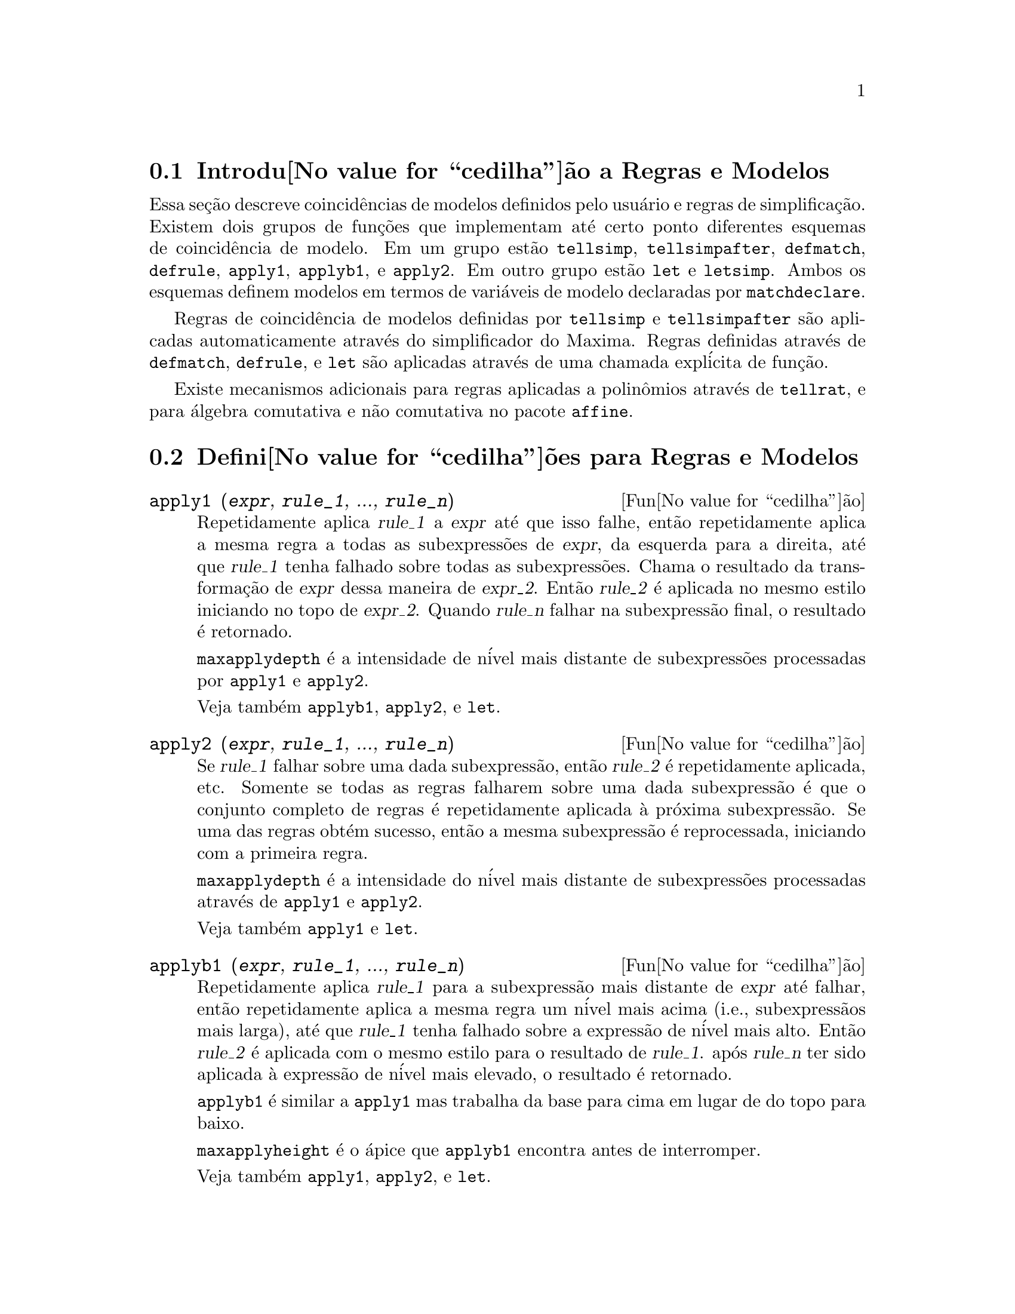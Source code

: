 @c Language: Portuguese, Encoding: iso-8859-1
@c /Rules.texi/1.22/Sat Feb 11 05:24:55 2006/-ko/

@menu
* Introdu@value{cedilha}@~ao a Regras e Modelos::  
* Defini@value{cedilha}@~oes para Regras e Modelos::  
@end menu

@node Introdu@value{cedilha}@~ao a Regras e Modelos, Defini@value{cedilha}@~oes para Regras e Modelos, Regras e Modelos, Regras e Modelos
@section Introdu@value{cedilha}@~ao a Regras e Modelos

Essa se@,{c}@~ao descreve coincid@^encias de modelos definidos pelo usu@'ario e
regras de simplifica@,{c}@~ao.
Existem dois grupos de fun@,{c}@~oes que implementam at@'e certo ponto diferentes esquemas de coincid@^encia de modelo.
Em um grupo est@~ao @code{tellsimp}, @code{tellsimpafter}, @code{defmatch}, @code{defrule},
@code{apply1}, @code{applyb1}, e @code{apply2}.
Em outro grupo est@~ao @code{let} e @code{letsimp}.
Ambos os esquemas definem modelos em termos de vari@'aveis de modelo declaradas por @code{matchdeclare}.

Regras de coincid@^encia de modelos definidas por @code{tellsimp} e @code{tellsimpafter} s@~ao aplicadas automaticamente
atrav@'es do simplificador do Maxima.
Regras definidas atrav@'es de @code{defmatch}, @code{defrule}, e @code{let} s@~ao aplicadas
atrav@'es de uma chamada expl@'icita de fun@,{c}@~ao.

Existe mecanismos adicionais para regras aplicadas a polin@^omios atrav@'es de @code{tellrat},
e para @'algebra comutativa e n@~ao comutativa no pacote @code{affine}. 

@c end concepts Rules and Patterns
@node Defini@value{cedilha}@~oes para Regras e Modelos,  , Introdu@value{cedilha}@~ao a Regras e Modelos, Regras e Modelos
@section Defini@value{cedilha}@~oes para Regras e Modelos

@c NEEDS CLARIFICATION AND EXAMPLES
@deffn {Fun@value{cedilha}@~ao} apply1 (@var{expr}, @var{rule_1}, ..., @var{rule_n})
Repetidamente aplica @var{rule_1} a
@var{expr} at@'e que isso falhe, ent@~ao repetidamente aplica a mesma regra a todas
as subexpress@~oes de @var{expr}, da esquerda para a direita, at@'e que @var{rule_1} tenha falhado
sobre todas as subexpress@~oes.  Chama o resultado da transforma@,{c}@~ao de @var{expr} dessa
maneira de @var{expr_2}.  Ent@~ao @var{rule_2} @'e aplicada no mesmo estilo
iniciando no topo de @var{expr_2}.  Quando @var{rule_n} falhar na subexpress@~ao
final, o resultado @'e retornado.

@code{maxapplydepth} @'e a intensidade de n@'ivel mais distante de subexpress@~oes processadas por
@code{apply1} e @code{apply2}.

Veja tamb@'em @code{applyb1}, @code{apply2}, e @code{let}.

@end deffn

@c NEEDS CLARIFICATION AND EXAMPLES
@deffn {Fun@value{cedilha}@~ao} apply2 (@var{expr}, @var{rule_1}, ..., @var{rule_n})
Se @var{rule_1} falhar sobre uma dada subexpress@~ao, ent@~ao @var{rule_2} @'e
repetidamente aplicada, etc.  Somente se todas as regras falharem sobre uma dada
subexpress@~ao @'e que o conjunto completo de regras @'e repetidamente aplicada @`a pr@'oxima
subexpress@~ao.  Se uma das regras obt@'em sucesso, ent@~ao a mesma
subexpress@~ao @'e reprocessada, iniciando com a primeira regra.

@code{maxapplydepth} @'e a intensidade do n@'ivel mais distante de subexpress@~oes processadas atrav@'es de
@code{apply1} e @code{apply2}.

Veja tamb@'em @code{apply1} e @code{let}.

@end deffn

@c NEEDS CLARIFICATION AND EXAMPLES
@deffn {Fun@value{cedilha}@~ao} applyb1 (@var{expr}, @var{rule_1}, ..., @var{rule_n})
Repetidamente aplica @var{rule_1} para a subexpress@~ao mais distante de @var{expr} at@'e falhar,
ent@~ao repetidamente aplica a mesma regra um n@'ivel mais acima (i.e., subexpress@~aos mais larga),
at@'e que @var{rule_1} tenha falhado sobre a express@~ao de n@'ivel mais alto.
Ent@~ao @var{rule_2} @'e aplicada com o mesmo estilo para o resultado de @var{rule_1}.
ap@'os @var{rule_n} ter sido aplicada @`a express@~ao de n@'ivel mais elevado,
o resultado @'e retornado.

@code{applyb1} @'e similar a @code{apply1} mas trabalha da
base para cima em lugar de do topo para baixo.

@code{maxapplyheight} @'e o @'apice que @code{applyb1} encontra
antes de interromper.

Veja tamb@'em @code{apply1}, @code{apply2}, e @code{let}.

@end deffn

@defvr {Vari@'avel de op@value{cedilha}@~ao} current_let_rule_package
Valor padr@~ao: @code{default_let_rule_package}

@code{current_let_rule_package} @'e o nome do pacote de regras que est@'a sendo usado por
fun@,{c}@~oes no pacote @code{let} (@code{letsimp}, etc.) @c NEED TO GIVE AN EXPLICIT LIST HERE (NOT "ETC")
se nenhum outro pacote de regras for especificado.
A essa vari@'avel pode ser atribu@'ido o nome de qualquer pacote de regras definido
via comando @code{let}.

Se uma chamada tal como @code{letsimp (expr, nome_pct_regras)} for feita,
o pacote de regras @code{nome_pct_regras} @'e usado para aquela chamada de fun@,{c}@~ao somente,
e o valor de @code{current_let_rule_package} n@~ao @'e alterado.

@end defvr

@defvr {Vari@'avel de op@value{cedilha}@~ao} default_let_rule_package
@c DEFAULT BINDING OF default_let_rule_package IS default_let_rule_package (BOUND TO ITSELF)
Valor padr@~ao: @code{default_let_rule_package}

@c THIS IS SORT OF CONFUSING. PROBABLY NEED TO GIVE MORE DETAIL HERE
@code{default_let_rule_package} @'e o nome do pacote de regras usado quando um
n@~ao for explicitamente escolhido pelo usu@'ario com @code{let} ou atrav@'es de altera@,{c}@~ao do valor de
@code{current_let_rule_package}.

@end defvr

@deffn {Fun@value{cedilha}@~ao} defmatch (@var{prognome}, @var{modelo}, @var{x_1}, ..., @var{x_n})
Cria uma fun@,{c}@~ao @code{@var{prognome} (@var{expr}, @var{y_1}, ..., @var{y_n})}
que testa @var{expr} para ver se essa express@~ao coincide com @var{modelo}.

@var{modelo} @'e uma expres@~ao
contendo as vari@'aveis de modelo @var{x_1}, ..., @var{x_n}
e par@^ametros de modelo, se quaisquer.
As vari@'aveis de modelo s@~ao dadas
explicitamente como argumentos para @code{defmatch} enquanto os par@^ametros de modelo
s@~ao declarados atrav@'es da fun@,{c}@~ao @code{matchdeclare}.
@c DOES matchdeclare HAVE TO GO BEFORE defmatch ?? OR CAN IT GO AFTER ??

O primeiro argumento para a fun@,{c}@~ao criada @var{prognome} @'e uma express@~ao
a ser comparada contra o modelo e os outros argumentos s@~ao as
vari@'aveis atuais @var{y_1}, ..., @var{y_n}
ne express@~ao que corresponde @`as
vari@'aveis correspondentes @var{x_1}, ..., @var{x_n}
no modelo.

Se a tentativa de coincid@^encia obtiver sucesso, @var{progname} retorna
uma lista de equa@,{c}@~oes cujos lados esquerdos s@~ao as
vari@'aveis de modelo e os par@^ametros de modelo, e cujos lados direitos s@~ao express@~oes
cujas vari@'aveis de modelo e modelos coincidir@~ao.
Os par@^ametros de modelo, mas n@~ao as vari@'aveis de modelo, s@~ao atribu@'idos @`as subexpress@~oes que elas coincidem.
Se a coincid@^encia falhar, @var{prognome} retorna @code{false}.  

Quaisquer vari@'aveis n@~ao declaradas como par@^ametros de modelo em @code{matchdeclare} ou como
vari@'aveis em @code{defmatch} coincidem somente consigo mesmas.

Um modelo que n@~ao contiver nenhuma vari@'avel de modelo ou par@^ametros
retorna @code{true} se a coincid@^encia ocorre.

Veja tamb@'em @code{matchdeclare}, @code{defrule}, @code{tellsimp}, e @code{tellsimpafter}.

Exemplos:

Esse @code{defmatch} define a fun@,{c}@~ao @code{linearp (expr, y)}, que
testa @code{expr} para ver se essa express@~ao @'e da forma @code{a*y + b}
tal que @code{a} e @code{b} n@~ao contenham @code{y}.
@c HOW HARD WILL MAXIMA TRY TO COLLECT TERMS AND DO OTHER MUNGEING TO FIT THE PATTERN ??

@example
(%i1) matchdeclare (a, freeof(x), b, freeof(x))$
(%i2) defmatch (linearp, a*x + b, x)$
(%i3) linearp (3*z + (y+1)*z + y^2, z);
                         2
(%o3)              [b = y , a = y + 4, x = z]
(%i4) a;
(%o4)                         y + 4
(%i5) b;
                                2
(%o5)                          y
@end example

Se o terceiro argumento para @code{defmatch} na linha (%i2) tiver
sido omitido, ent@~ao @code{linear} pode somente coincidir com express@~oes lineares em @var{x},
n@~ao em qualquer outra vari@'avel.
@c SHOW THAT IN AN EXAMPLE

@example
(%i1) matchdeclare ([a, f], true)$
(%i2) constinterval (l, h) := constantp (h - l)$
(%i3) matchdeclare (b, constinterval (a))$
(%i4) matchdeclare (x, atom)$
(%i5) (remove (integrate, outative),
          defmatch (checklimits, 'integrate (f, x, a, b)),
          declare (integrate, outative))$
(%i6) 'integrate (sin(t), t, %pi + x, 2*%pi + x);
                       x + 2 %pi
                      /
                      [
(%o6)                 I          sin(t) dt
                      ]
                      /
                       x + %pi
(%i7) checklimits (%);
(%o7)    [b = x + 2 %pi, a = x + %pi, x = t, f = sin(t)]
(%i8) a;
(%o8)                        x + %pi
(%i9) b;
(%o9)                       x + 2 %pi
(%i10) f;
(%o10)                       sin(t)
(%i11) x;
(%o11)                          t
@end example

@end deffn

@c NEEDS CLARIFICATION AND EXAMPLES
@deffn {Fun@value{cedilha}@~ao} defrule (@var{nomeregra}, @var{modelo}, @var{substitui@,{c}@~ao})
Define e nomeia uma
regra de substitui@,{c}@~ao para o modelo dado.  Se a regra nomeada @var{nomeregra} for
aplicada a uma express@~ao (atrav@'es de @code{apply1}, @code{applyb1}, ou @code{apply2}), toda
subexpress@~ao coincidindo com o modelo ir@'a ser substitu@'ida por
@code{substitui@,{c}@~ao}. Todas as vari@'aveis em @code{substitui@,{c}@~ao} que tiverem sido
atribuidos valores pela coincid@^encia com o modelo s@~ao atribuidas esses valores na
@code{substitui@,{c}@~ao} que @'e ent@~ao simplificado.

As regras por si mesmas podem ser
tratadas como fun@,{c}@~oes que transforma uma express@~ao atrav@'es de uma
opera@,{c}@~ao de coincid@^encia de modelo e substitui@,{c}@~ao.
Se a coincid@^encia falhar, a express@~ao original @'e retornada.

@end deffn

@c NEEDS EXAMPLES
@deffn {Fun@value{cedilha}@~ao} disprule (@var{nomeregra_1}, ..., @var{nomeregra_2})
@deffnx {Fun@value{cedilha}@~ao} disprule (all)
Mostra regras com os nomes @var{nomeregra_1}, ..., @var{nomeregra_n},
como retornado por @code{defrule}, @code{tellsimp}, ou @code{tellsimpafter},
ou um modelo definido por meio de @code{defmatch}.

Cada regra @'e mostrada com um r@'otulo de express@~ao intermedi@'aria (@code{%t}).

@code{disprule (all)} mostra todas as regras.

@code{disprule} n@~ao avalia seus argumentos.

@code{disprule} retorna a lista de r@'otulos de express@~oes intermed@'airias correspondendo @`as regras mostradas.

Veja tamb@'em @code{letrules}, que mostra regras definidas atrav@'es de @code{let}.

Examples:

@c ===beg===
@c tellsimpafter (foo (x, y), bar (x) + baz (y));
@c tellsimpafter (x + y, special_add (x, y));
@c defmatch (quux, mumble (x));
@c disprule (foorule1, "+rule1", quux);
@c ''%;
@c ===end===
@example
(%i1) tellsimpafter (foo (x, y), bar (x) + baz (y));
(%o1)                   [foorule1, false]
(%i2) tellsimpafter (x + y, special_add (x, y));
(%o2)                   [+rule1, simplus]
(%i3) defmatch (quux, mumble (x));
(%o3)                         quux
(%i4) disprule (foorule1, "+rule1", quux);
(%t4)        foorule1 : foo(x, y) -> baz(y) + bar(x)

(%t5)          +rule1 : y + x -> special_add(x, y)

(%t6)                quux : mumble(x) -> []

(%o6)                    [%t4, %t5, %t6]
(%i6) ''%;
(%o6) [foorule1 : foo(x, y) -> baz(y) + bar(x),
+rule1 : y + x -> special_add(x, y), quux : mumble(x) -> []]
@end example

@end deffn

@deffn {Fun@value{cedilha}@~ao} let (@var{prod}, @var{repl}, @var{prednome}, @var{arg_1}, ..., @var{arg_n})
@deffnx {Fun@value{cedilha}@~ao} let ([@var{prod}, @var{repl}, @var{prednome}, @var{arg_1}, ..., @var{arg_n}], @var{nome_pacote})
Define uma regra de substitui@,{c}@~ao para @code{letsimp} tal que @var{prod} @'e substitu@'ido por @var{repl}.
@var{prod} @'e um produto de expoentes positivos ou negativos dos seguintes termos:

@itemize @bullet
@item
Atomos que @code{letsimp} ir@'a procurar literalmente a menos que previamente
chamando @code{letsimp} a fun@,{c}@~ao @code{matchdeclare} @'e usada para associar um
predicado com o @'atomo.  Nesse caso @code{letsimp} ir@'a coincidir com o @'atomo para
qualquer termo de um produto satisfazendo o predicado.
@item
N@'ucleos tais como @code{sin(x)}, @code{n!}, @code{f(x,y)}, etc.  Como com @'atomos acima
@code{letsimp} ir@'a olhar um literal coincidente a menos que @code{matchdeclare} seja usada para
associar um predicado com o argumento do n@'ucleo.
@end itemize

Um termo para um expoente positivo ir@'a somente coincidir com um termo tendo ao menos aquele
expoente.  Um termo para um expoente negativo
por outro lado ir@'a somente coincidir com um termo com um expoente ao menos j@'a
negativo.  o caso de expentes negativos em @var{prod} o comutador
@code{letrat} deve ser escolhido para @code{true}.
Veja tamb@'em @code{letrat}.

Se um predicado for inclu@'ido na fun@,{c}@~ao @code{let} seguido por uma lista de
argumentos, uma tentativa de coincid@^encia (i.e. uma que pode ser aceita se o
predicado fosse omitido) @'e aceita somente se
@code{prednome (arg_1', ..., arg_n')} avaliar para @code{true} onde @var{arg_i'} @'e o valor
coincidente com @var{arg_i}.  O @var{arg_i} pode ser o nome de qualquer @'atomo ou o argumento
de qualquer n@'ucleo aparecendo em @var{prod}.
@var{repl} pode ser qualquer express@~ao racional. @c ONLY RATIONAL -- REALLY ??
Se quaisquer dos @'atomos ou argumentos de @var{prod} aparecer em @var{repl} a
substitui@,{c}@~ao @'e feita. @c SPELL OUT "APPROPRIATE" IN THIS CONTEXT

O sinalizador global @code{letrat} controla a simplifica@,{c}@~ao dos quocientes atrav@'es de @code{letsimp}.
Quando @code{letrat} for @code{false},
@code{letsimp} simplifica o numerador e o
denominador de @var{expr} separadamente, e n@~ao simplifica o quociente.
Substitui@,{c}@~oes tais como @code{n!/n} v@~ao para @code{(n-1)!} ent@~ao falham quando @code{letrat} for @code{false}.
Quando @code{letrat} for @code{true}, ent@~ao o numerador,
o denominador, e o quociente s@~ao simplificados nessa ordem.

Essas fun@,{c}@~oes de substitui@,{c}@~ao permitem a voc@^e trabalhar com muitos pacotes de regras.
Cada pacote de regras pode conter qualquer n@'umero de regras
@code{let} e @'e referenciado atrav@'es de um nome definido pelo usu@'ario.
@code{let ([@var{prod}, @var{repl}, @var{prednome}, @var{arg_1}, ..., @var{arg_n}], @var{nome_pacote})}
adiciona a regra @var{prednome} ao pacote de regras @var{nome_pacote}.
@code{letsimp (@var{expr}, @var{nome_pacote})} 
aplica as regras em @var{nome_pacote}.
@code{letsimp (@var{expr}, @var{nome_pacote1}, @var{nome_pacote2}, ...)}
@'e equivalente a @code{letsimp (@var{expr}, @var{nome_pacote1})}
seguido por @code{letsimp (%, @var{nome_pacote2})}, ....

@code{current_let_rule_package} @'e o nome do pacote de regras que est@'a
atualmente sendo usando.
Essa vari@'avel pode receber o nome de
qualquer pacote de regras definidos via o comando @code{let}.
Quando qualquer das fun@,{c}@~oes compreendidas no pacote @code{let} s@~ao chamadas sem o nome do pacote,
o pacote nomeado por @code{current_let_rule_package} @'e usado.
Se uma chamada tal como @code{letsimp (@var{expr}, @var{nome_pct_regras})} @'e feita,
o pacote de regras @var{nome_pct_regras} @'e usado somente para aquele comando @code{letsimp},
e @code{current_let_rule_package} n@~ao @'e alterada.
Se n@~ao especificado de outra forma,
@code{current_let_rule_package} avalia de forma padronizada para @code{default_let_rule_package}.

@example
(%i1) matchdeclare ([a, a1, a2], true)$
(%i2) oneless (x, y) := is (x = y-1)$
(%i3) let (a1*a2!, a1!, oneless, a2, a1);
(%o3)         a1 a2! --> a1! where oneless(a2, a1)
(%i4) letrat: true$
(%i5) let (a1!/a1, (a1-1)!);
                        a1!
(%o5)                   --- --> (a1 - 1)!
                        a1
(%i6) letsimp (n*m!*(n-1)!/m);
(%o6)                      (m - 1)! n!
(%i7) let (sin(a)^2, 1 - cos(a)^2);
                        2               2
(%o7)                sin (a) --> 1 - cos (a)
(%i8) letsimp (sin(x)^4);
                        4           2
(%o8)                cos (x) - 2 cos (x) + 1
@end example

@c NEEDS ADDITIONAL EXAMPLES
@end deffn

@defvr {Vari@'avel de op@value{cedilha}@~ao} letrat
Valor padr@~ao: @code{false}

Quando @code{letrat} for @code{false}, @code{letsimp} simplifica o
numerador e o denominador de uma raz@~ao separadamente,
e n@~ao simplifica o quociente.

Quando @code{letrat} for @code{true},
o numerador, o denominador, e seu quocienten s@~ao simplificados nessa ordem.

@example
(%i1) matchdeclare (n, true)$
(%i2) let (n!/n, (n-1)!);
                         n!
(%o2)                    -- --> (n - 1)!
                         n
(%i3) letrat: false$
(%i4) letsimp (a!/a);
                               a!
(%o4)                          --
                               a
(%i5) letrat: true$
(%i6) letsimp (a!/a);
(%o6)                       (a - 1)!
@end example

@end defvr

@c NEEDS EXAMPLES
@deffn {Fun@value{cedilha}@~ao} letrules ()
@deffnx {Fun@value{cedilha}@~ao} letrules (@var{nome_pacote})
Mostra as regras em um pacote de regras.
@code{letrules ()} mostra as regras no pacote de regras corrente.
@code{letrules (@var{nome_pacote})} mostra as regras em @code{nome_pacote}.

O pacote de regras corrente @'e nomeado por @code{current_let_rule_package}.
Se n@~ao especificado de outra forma, @code{current_let_rule_package}
avalia de forma padr@~ao para @code{default_let_rule_package}.

Veja tamb@'em @code{disprule}, que mostra regras defindas por @code{tellsimp} e @code{tellsimpafter}.
@c WHAT ABOUT defmatch AND defrule ??

@end deffn

@deffn {Fun@value{cedilha}@~ao} letsimp (@var{expr})
@deffnx {Fun@value{cedilha}@~ao} letsimp (@var{expr}, @var{nome_pacote})
@deffnx {Fun@value{cedilha}@~ao} letsimp (@var{expr}, @var{nome_pacote_1}, ..., @var{nome_pacote_n})
Repetidamente aplica a substitui@,{c}@~ao definida por @code{let}
at@'e que nenhuma mudan@,{c}a adicional seja feita para @var{expr}.

@code{letsimp (@var{expr})} usa as regras de @code{current_let_rule_package}.

@code{letsimp (@var{expr}, @var{nome_pacote})} usa as regras de @var{nome_pacote}
sem alterar @code{current_let_rule_package}.

@code{letsimp (@var{expr}, @var{nome_pacote_1}, ..., @var{nome_pacote_n})}
@'e equivalente a @code{letsimp (@var{expr}, @var{nome_pacote_1}},
seguido por @code{letsimp (%, @var{nome_pacote_2})}, e assim sucessivamente.

@c NEEDS EXAMPLES
@end deffn

@defvr {Vari@'avel de op@value{cedilha}@~ao} let_rule_packages
Valor padr@~ao: @code{[default_let_rule_package]}

@code{let_rule_packages} @'e uma lista de todos os pacotes de regras @code{let} definidos pelo usu@'ario
mais o pacote padr@~ao @code{default_let_rule_package}.

@end defvr

@deffn {Fun@value{cedilha}@~ao} matchdeclare (@var{a_1}, @var{pred_1}, ..., @var{a_n}, @var{pred_n})
Associa um predicado @var{pred_k} 
com uma vari@'avel ou lista de vari@'aveis @var{a_k}
de forma que @var{a_k} coincida com express@~oes
para as quais o predicado retorne qualquer coisa que n@~ao @code{false}.

O predicado @'e o nome de uma fun@,{c}@~ao,
uma chamada de fun@,{c}@~ao omitindo o @'ultimo argumento,
ou @code{true} ou @code{all}.
Qualquer express@~ao coincide com @code{true} ou @code{all}.
Se o predicado for especificado como uma chamada de fun@,{c}@~ao,
a express@~ao a ser testada @'e anexada ao final da lista de argumentos;
os argumentos s@~ao avaliados ao mesmo tempo que a coincid@^encia @'e avaliada.
De outra forma, o predicado @'e especificado como um nome de fun@,{c}@~ao,
e a express@~ao a ser testada @'e o argumento sozinho.
Uma fun@,{c}@~ao predicado n@~ao precisa ser definida quando @code{matchdeclare} for chamada;
o predicado n@~ao @'e avaliado at@'e que uma coincid@^encia seja tentada.

Um predicado @code{matchdeclare} n@~ao pode ser qualquer tipo de express@~ao outra que n@~ao um nome de fun@,{c}@~ao ou chamada de fun@,{c}@~ao.
Em particular, um predicado n@~ao pode ser um @code{lambda} ou @code{block}.
@c defrule, defmatch, tellsimp/tellsimpafter, let ALL BARF ON LAMBDAS AND OTHER EXPRESSIONS
@c BUT NOT ENFORCED BY matchdeclare -- THIS IS A BUG

Se uma express@~ao satisfaz uma coincid@^encia de predicado,
a vari@'avel de coincid@^encia @'e atribu@'ida @`a express@~ao,
exceto para vari@'aveis de coincid@^encia que s@~ao operandos de adi@,{c}@~ao @code{+} ou multiplica@,{c}@~ao @code{*}.
Somente adi@,{c}@~ao e multiplica@,{c}@~ao s@~ao manuseadas de forma especial;
outros operadores en@'arios (ambos os definidos internamente e os definidos pelo usu@'ario) s@~ao tratados como fun@,{c}@~oes comuns.
@c WOULD BE GREAT TO EXTEND PART+/PART* PROCESSING TO ALL N-ARY OPERATORS

No caso de adi@,{c}@~ao e multiplica@,{c}@~ao,
a vari@'avel de coincid@^encia pode ser atribuida a uma express@~ao simples que satisfaz o predicado de coincid@^encia,
ou uma adi@,{c}@~ao ou um produto (respectivamente) de tais express@~oes.
Tal coincid@^encia de termo multiplo @'e gulosa:
predicados s@~ao avaliados na ordem em que suas vari@'aveis associadas
aparecem no modelo de coincid@^encia,
e o termo que satisfizer mais que um predicado @'e tomado pelo primeiro
predicado que satisfizer.
Cada predicado @'e testado contra todos os operandos de adi@,{c}@~ao ou produto antes que o pr@'oximo predicado seja avaliado.
Adicionalmente,
se 0 ou 1 (respectivamente) satisfazem um predicado de coincid@^encia,
e n@~ao existe outros termos que satisfa@,{c}am o predicado,
0 ou 1 @'e atribu@'ido para a vari@'avel de coincid@^encia associada com o predicado.

O algor@'itmo para processar modelos contendo adi@,{c}@~ao e multiplica@,{c}@~ao faz alguns resultados de coincid@^encia
(por exemplo, um modelo no qual uma vari@'avel "coincida com qualquer coisa" aparecer)
dependerem da ordem dos termos no modelo de coincid@^encia e na express@~ao a ser testada a coincid@^encia.
Todavia,
se todos os predicados de coincid@^encia s@~ao mutuamente exclusivos,
o resultado de coincid@^encia @'e insens@'ivel a ordena@,{c}@~ao,
como um predicado de coincid@^encia n@~ao pode aceitar termos de coincid@^encia de outro.

Chamado @code{matchdeclare} com uma vari@'avel @var{a} como um argumento
muda a propriedade @code{matchdeclare} para @var{a}, se a vari@'avel @var{a} tiver sido declarada anteriormente;
somente o @code{matchdeclare} mais recente est@'a em efeito quando uma regra @'e definida,
mudan@,{c}as posteriores para a propriedade @code{matchdeclare}
(via @code{matchdeclare} ou @code{remove})
n@~ao afetam regras existentes.

@code{propvars (matchdeclare)} retorna a lista de todas as vari@'aveis
para as quais exista uma propriedade @code{matchdeclare}.
@code{printprops (@var{a}, matchdeclare)} retorna o predicado para a vari@'avel @code{a}.
@code{printprops (all, matchdeclare)} retorna a lista de predicados para todas as vari@'aveis @code{matchdeclare}.
@code{remove (@var{a}, matchdeclare)} remove a propriedade @code{matchdeclare} da vari@'avel @var{a}.

As fun@,{c}@~oes
@code{defmatch}, @code{defrule}, @code{tellsimp}, @code{tellsimpafter}, e @code{let}
constroem regras que testam express@~oes contra modelos.

@code{matchdeclare} coloca ap@'ostrofo em seus argumentos.
@code{matchdeclare} sempre retorna @code{done}.

Exemplos:

@itemize @bullet
@item
@code{q} coincide com uma express@~ao que n@~ao cont@'em @code{x} ou @code{%e}.
@end itemize
@example
(%i1) matchdeclare (q, freeof (x, %e))$
@end example

@end deffn

@deffn {Fun@value{cedilha}@~ao} matchfix (@var{delimitador_e}, @var{delimitador_d})
@deffnx {Fun@value{cedilha}@~ao} matchfix (@var{delimitador_e}, @var{delimitador_d}, @var{arg_pos}, @var{pos})
Declara um operador @code{matchfix} com delimitadores esquerdo e direito @var{delimitador_e} and @var{delimitador_d}.
Os delimitadores s@~ao especificados como seq@"u@^ecias de caracteres.

Um operador "matchfix" @'e uma fun@,{c}@~ao que aceita qualquer n@'umero de argumentos,
tal que os argumentos ocorram entre os delimitadores correspondentes esquerdo e direito.
Os delimitadores podem ser quaisquer seq@"u@^ecias de caracteres, contanto que o analisador de express@~oes do Maxima possa
disting@"uir os delimitadores dos operandos 
e de outras express@~oes e operadores.
Na pr@'atica essas regras excluem delimitadores n@~ao analis@'aveis tais como
@code{%}, @code{,}, @code{$} e @code{;}, 
e pode ser necess@'ario isolar os delimitadores com espa@,{c}os em branco.
O delimitador da direita pode ser o mesmo ou diferente do delimitador da esquerda.

Um delimitador esquerdo pode ser associado com somente um delimitador direito;
dois diferentes operadores @code{matchfix} n@~ao podem ter o mesmo delimitador esquerdo.

Um operador existente pode ser redeclarado com um operador @code{matchfix}
sem alterar suas outras propriedades.
Particularmente, operadores internos tais como adi@,{c}@~ao @code{+} podem
ser declarados @code{matchfix},
mas fun@,{c}@~oes operadores n@~ao podem ser definidas para operadores internos.

@code{matchfix (@var{delimitador_e}, @var{delimitador_d}, @var{arg_pos}, @var{pos})} 
declara o argumento @var{arg_pos} como sendo um entre: express@~ao l@'ogica,
express@~ao comum do Maxima mas que n@~ao seja do tipo anterior, e qualquer outro
tipo de express@~ao que n@~ao esteja inclu@'ida nos dois primeiros tipos.
Essa declara@,{c}@~ao resulta em @var{pos} sendo um entre: express@~ao l@'ogica,
express@~ao comum do Maxima mas que n@~ao seja do tipo anterior, e qualquer outro
tipo de express@~ao que n@~ao esteja inclu@'ida nos dois primeiros tipos 
e os delimitadores @var{delimitador_e} e @var{delimitador_d}.

@c DUNNO IF WE REALLY NEED TO MENTION BINDING POWER HERE -- AS NOTED IT'S IRRELEVANT
@c An operator declared by @code{matchfix} is assigned a low binding power.
@c Since a matchfix operator must be evaluated before any expression
@c which contains it,
@c binding power is effectively irrelevant
@c to the declaration of a matchfix operator.

A fun@,{c}@~ao para realizar uma opera@,{c}@~ao @code{matchfix} @'e uma fun@,{c}@~ao
comum definida pelo usu@'ario.
A fun@,{c}@~ao operador @'e definida
da forma usual
com o operador de defini@,{c}@~ao de fun@,{c}@~ao @code{:=} ou @code{define}.
Os argumentos podem ser escritos entre os delimitadores,
ou com o delimitador esquerdo com uma seq@"u@^encia de caracteres com ap@'ostrofo e os argumentos
seguindo entre par@^entesis.
@code{dispfun (@var{delimitador_e})} mostra a defini@,{c}@~ao da fun@,{c}@~ao operador.

O @'unico operador interno @code{matchfix} @'e o construtor de listas @code{[ ]}.
Par@^entesis @code{( )} e aspas duplas @code{" "} 
atuam como operadores @code{matchfix},
mas n@~ao s@~ao tratados como tal pelo analisador do Maxima.

@code{matchfix} avalia seus argumentos.
@code{matchfix} retorna seu primeiro argumento, @var{delimitador_e}.
@c HOW TO TAKE AWAY THE MATCHFIX PROPERTY ??

Exemplos:

@itemize @bullet
@item
Delimitadores podem ser quase quaisquer seq@"u@^encia de caracteres.
@end itemize
@example
(%i1) matchfix ("@@", "~");
(%o1)                          "@@"
(%i2) @@ a, b, c ~;
(%o2)                       @@a, b, c~
(%i3) matchfix (">>", "<<");
(%o3)                         ">>"
(%i4) >> a, b, c <<;
(%o4)                      >>a, b, c<<
(%i5) matchfix ("foo", "oof");
(%o5)                         "foo"
(%i6) foo a, b, c oof;
(%o6)                     fooa, b, coof
(%i7) >> w + foo x, y oof + z << / @@ p, q ~;
                     >>z + foox, yoof + w<<
(%o7)                ----------------------
                             @@p, q~
@end example

@itemize @bullet
@item
Operadores @code{matchfix} s@~ao fun@,{c}@~oes comuns definidas pelo usu@'ario.
@end itemize
@example
(%i1) matchfix ("!-", "-!");
(%o1)                         "!-"
(%i2) !- x, y -! := x/y - y/x;
                                    x   y
(%o2)                   !-x, y-! := - - -
                                    y   x
(%i3) define (!-x, y-!, x/y - y/x);
                                    x   y
(%o3)                   !-x, y-! := - - -
                                    y   x
(%i4) define ("!-" (x, y), x/y - y/x);
                                    x   y
(%o4)                   !-x, y-! := - - -
                                    y   x
(%i5) dispfun ("!-");
                                    x   y
(%t5)                   !-x, y-! := - - -
                                    y   x

(%o5)                         done
(%i6) !-3, 5-!;
                                16
(%o6)                         - --
                                15
(%i7) "!-" (3, 5);
                                16
(%o7)                         - --
                                15
@end example

@end deffn

@c NEEDS CLARIFICATION AND EXAMPLES
@deffn {Fun@value{cedilha}@~ao} remlet (@var{prod}, @var{nome})
@deffnx {Fun@value{cedilha}@~ao} remlet ()
@deffnx {Fun@value{cedilha}@~ao} remlet (all)
@deffnx {Fun@value{cedilha}@~ao} remlet (all, @var{nome})
Apaga a regra de substitui@,{c}ao, prod --> repl, mais
recentemente definida atrav@'es dea fun@,{c}@~ao @code{let}.  Se @code{nome} for fornecido a regra @'e
apagada do pacote de regras chamado @code{nome}.

@code{remlet()} e @code{remlet(all)} apagam todas as regras de substitui@,{c}@~ao do pacote de regras corrente.
Se o nome de um pacote de regras for fornecido,
e.g. @code{remlet (all, @var{nome})}, o pacote de regras @var{nome} @'e tamb@'em apagado.

Se uma substitui@,{c}@~ao @'e para ser mudada usando o mesmo
produto, @code{remlet} n@~ao precisa ser chamada, apenas redefina a substitui@,{c}@~ao
usando o mesmo produto (literalmente) com a fun@,{c}@~ao @code{let} e a nova
substitui@,{c}@~ao e/ou nome de predicado.  Pode agora @code{remlet (@var{prod})} ser
chamada e a regra de substitui@,{c}@~ao original @'e ressuscitada.

Veja tamb@'em @code{remrule}, que remove uma regra definida atrav@'es de @code{tellsimp} ou de @code{tellsimpafter}.

@end deffn

@deffn {Fun@value{cedilha}@~ao} remrule (@var{op}, @var{nomeregra})
@deffnx {Fun@value{cedilha}@~ao} remrule (@var{op}, all)
Remove regras definidas por @code{tellsimp}, ou @code{tellsimpafter}.

@code{remrule (@var{op}, @var{nomeregra})}
remove a regra com o nome @code{nomeregra} do operador @var{op}.
Quando @var{op} for um operador interno ou um operador definido pelo usu@'ario
(como definido por @code{infix}, @code{prefix}, etc.),
@var{op} e @var{rulename} devem ser colocados entre aspas duplas.

@code{remrule (@var{op}, all)} remove todas as regras para o operador @var{op}.

Veja tamb@'em @code{remlet}, que remove uma regra definida atrav@'es de @code{let}.

Examples:

@c ===beg===
@c tellsimp (foo (aa, bb), bb - aa);
@c tellsimpafter (aa + bb, special_add (aa, bb));
@c infix ("@@");
@c tellsimp (aa @@ bb, bb/aa);
@c tellsimpafter (quux (%pi, %e), %pi - %e);
@c tellsimpafter (quux (%e, %pi), %pi + %e);
@c [foo (aa, bb), aa + bb, aa @@ bb, quux (%pi, %e), quux (%e, %pi)];
@c remrule (foo, foorule1);
@c remrule ("+", "+rule1");
@c remrule ("@@", "@@rule1");
@c remrule (quux, all);
@c [foo (aa, bb), aa + bb, aa @@ bb, quux (%pi, %e), quux (%e, %pi)];
@c ===end===
@example
(%i1) tellsimp (foo (aa, bb), bb - aa);
(%o1)                   [foorule1, false]
(%i2) tellsimpafter (aa + bb, special_add (aa, bb));
(%o2)                   [+rule1, simplus]
(%i3) infix ("@@");
(%o3)                          @@
(%i4) tellsimp (aa @@ bb, bb/aa);
(%o4)                   [@@rule1, false]
(%i5) tellsimpafter (quux (%pi, %e), %pi - %e);
(%o5)                  [quuxrule1, false]
(%i6) tellsimpafter (quux (%e, %pi), %pi + %e);
(%o6)             [quuxrule2, quuxrule1, false]
(%i7) [foo (aa, bb), aa + bb, aa @@ bb, quux (%pi, %e), quux (%e, %pi)];
                                     bb
(%o7) [bb - aa, special_add(aa, bb), --, %pi - %e, %pi + %e]
                                     aa
(%i8) remrule (foo, foorule1);
(%o8)                          foo
(%i9) remrule ("+", "+rule1");
(%o9)                           +
(%i10) remrule ("@@", "@@rule1");
(%o10)                         @@
(%i11) remrule (quux, all);
(%o11)                        quux
(%i12) [foo (aa, bb), aa + bb, aa @@ bb, quux (%pi, %e), quux (%e, %pi)];
(%o12) [foo(aa, bb), bb + aa, aa @@ bb, quux(%pi, %e), 
                                                   quux(%e, %pi)]
@end example

@end deffn

@c NEEDS EXPANSION OR MAYBE JUST APPROPRIATE REFS TO tellsimpafter
@deffn {Fun@value{cedilha}@~ao} tellsimp (@var{pattern}, @var{replacement})
@'e similar a @code{tellsimpafter} mas coloca
nova informa@,{c}@~ao antes da antiga de forma que essa nova regra seja aplicada antes das regras
de simplifica@,{c}@~ao internas.

@code{tellsimp} @'e usada quando for importante modificar
a express@~ao antes que o simplificador trabalhe sobre ela, por exemplo se o
simplificador "sabe" alguma coisa sobre a express@~ao, mas o que ele retorna
n@~ao @'e para sua aprecia@,{c}@~ao.
Se o simplificador "sabe" alguma coisa sobre o
principal operador da express@~ao, mas est@'a simplesmente escondendo de
voc@^e, voc@^e provavelmente quer usar @code{tellsimpafter}.

O modelo pode n@~ao ser uma
adi@,{c}@~ao, um produto, vari@'avel simples, ou n@'umero.

@code{rules} @'e a lista de regras definidas por
@code{defrule}, @code{defmatch}, @code{tellsimp}, e @code{tellsimpafter}.

Exemplos:

@example
(%i1) matchdeclare (x, freeof (%i));
(%o1)                         done
(%i2) %iargs: false$
(%i3) tellsimp (sin(%i*x), %i*sinh(x));
(%o3)                 [sinrule1, simp-%sin]
(%i4) trigexpand (sin (%i*y + x));
(%o4)         sin(x) cos(%i y) + %i cos(x) sinh(y)
(%i5) %iargs:true$
(%i6) errcatch(0^0);
 0
0  has been generated
(%o6)                          []
(%i7) ev (tellsimp (0^0, 1), simp: false);
(%o7)                  [^rule1, simpexpt]
(%i8) 0^0;
(%o8)                           1
(%i9) remrule ("^", %th(2)[1]);
(%o9)                           ^
(%i10) tellsimp (sin(x)^2, 1 - cos(x)^2);
(%o10)                 [^rule2, simpexpt]
(%i11) (1 + sin(x))^2;
                                      2
(%o11)                    (sin(x) + 1)
(%i12) expand (%);
                                   2
(%o12)               2 sin(x) - cos (x) + 2
(%i13) sin(x)^2;
                                  2
(%o13)                     1 - cos (x)
(%i14) kill (rules);
(%o14)                        done
(%i15) matchdeclare (a, true);
(%o15)                        done
(%i16) tellsimp (sin(a)^2, 1 - cos(a)^2);
(%o16)                 [^rule3, simpexpt]
(%i17) sin(y)^2;
                                  2
(%o17)                     1 - cos (y)
@end example

@end deffn

@deffn {Fun@value{cedilha}@~ao} tellsimpafter (@var{modelo}, @var{substitui@,{c}@~ao})
Define a uma regra de simplifica@,{c}@~ao que o simplificador do Maxima
aplica ap@'os as regras de simplifica@,{c}@~ao internas.
@var{modelo} @'e uma express@~ao, compreendendo vari@'aveis de modelo (declaradas atrav@'es de @code{matchdeclare})
e outros @'atomos e opera@,{c}@~oes, considerados literais para o prop@'osito de coincid@^encia de modelos.
@var{substitui@,{c}@~ao} @'e substitu@'ida para uma express@~ao atual que coincide com @var{modelo};
vari@'aveis de modelo em @var{substitui@,{c}@~ao} s@~ao atribuidas a valores coincidentes na express@~ao atual.

@var{modelo} pode ser qualquer express@~ao n@~ao at@^omica
na qual o principal operador n@~ao @'e uma vari@'avel de modelo;
a regra de simplifica@,{c}@~ao est@'a associada com o operador principal.
Os nomes de fun@,{c}@~oes (com uma excess@~ao, descrita abaixo), listas, e arrays
podem aparecer em @var{modelo} como o principal operador somente como literais (n@~ao vari@'aveis de modelo);
essas regras fornecem express@~oes tais como @code{aa(x)} e @code{bb[y]} como modelos,
se @code{aa} e @code{bb} forem vari@'aveis de modelo.
Nomes de fun@,{c}@~oes, listas, e arrays que s@~ao vari@'aveis de modelo podem aparecer como operadores
outros que n@~ao o operador principal em @var{modelo}.

Existe uma excess@~ao para o que foi dito acima com rela@,{c}@~ao a regras e nomes de fun@,{c}@~oes.
O nome de uma fun@,{c}@~ao subscrita em uma express@~ao tal como @code{aa[x](y)}
pode ser uma vari@'avel de modelo,
porque o operador principal n@~ao @'e @code{aa} mas ao contr@'ario o @'atomo Lisp @code{mqapply}.
Isso @'e uma conseq@"u@^encia da representa@,{c}@~ao de express@~oes envolvendo fun@,{c}@~oes subscritas.

@c LET'S NOT GO INTO DETAILS ABOUT MAIN OPERATORS HERE; BUT PRESERVE THIS FOR REFERENCE
@c The main operator of an expression @code{expr} is @code{caar $expr}.
@c For most kinds of expressions,
@c the main operator is the operator returned by @code{op (@var{pattern})};
@c the sole exception is the operator @code{mqapply},
@c which appears in indexed function expressions (e.g., @code{foo[i](x)}).

@c NEED TO REVIEW THIS PARAGRAPH FOR ACCURACY
Regras de simplifica@,{c}@~ao s@~ao aplicadas ap@'os avalia@,{c}@~ao 
(se n@~ao suprimida atrav@'es de coloca@,{c}@~ao de ap@'ostrofo ou do sinalizador @code{noeval}).
Regras estabelecidas por @code{tellsimpafter} s@~ao aplicadas na ordem em que forem definidas,
e ap@'os quaisquer regras internas.
Regras s@~ao aplicadas de baixo para cima, isto @'e,
aplicadas primeiro a subexpress@~oes antes de ser aplicada @`a express@~ao completa.
@c NO IT IS MORE COMPLICATED THAN THIS, ALTHOUGH IN SOME CIRCUMSTANCE IT APPEARS TO BE THE CASE:
@c For a given expression, at most one rule per operator is applied.
Isso pode ser necess@'ario para repetidamente simplificar um resultado
(por exemplo, via o operador ap@'ostrofo-ap@'ostrofo @code{'@w{}'} ou o sinalizador @code{infeval})
para garantir que todas as regras s@~ao aplicadas.

Vari@'aveis de modelo s@~ao tratadas como vari@'aveis locais em regras de simplifica@,{c}@~ao.
Assim que uma regra @'e definida, o valor de uma vari@'avel de modelo
n@~ao afeta a regra, e n@~ao @'e afetado pela regra.
Uma atribui@,{c}@~ao para uma vari@'avel de modelo que resulta em uma coincid@^encia de regra com sucesso
n@~ao afeta a atribui@,{c}@~ao corrente (ou necessita disso) da vari@'avel de modelo.
Todavia,
como com todos os @'atomos no Maxima,
as propriedades de vari@'aveis de modelo (como declarado por @code{put} e fun@,{c}@~oes relacionadas) s@~ao globais.

A regra constru@'ida por @code{tellsimpafter} @'e nomeada ap@'os o operador principal de @code{modelo}.
Regras para operadores internos, 
e operadores definidos pelo usu@'ario 
definidos por meio de @code{infix}, @code{prefix}, @code{postfix}, @code{matchfix}, e @code{nofix},
possuem nomes que s@~ao seq@"u@^encias de caracteres do Maxima.
@c SLIGHTLY TOO MUCH DETAIL
@c (that is, the name begins with ampersand @code{&}).
Regras para outras fun@,{c}@~oes possuem nomes que s@~ao identificadores comuns do Maxima.
@c SLIGHTLY TOO MUCH DETAIL
@c (that is, the name begins with dollar sign @code{$}).

O tratamento de substantivos e formas verbais @'e desprez@'ivelmente confuso. @c THIS IS A BUG.
Se uma regra @'e definida para uma forma substantiva (ou verbal)
e uma regra para o verbo correspondente (ou substantivo) j@'a existe, 
ent@~ao a nova regra definida aplica-se a ambas as formas (substantiva e verbal).
Se uma regra para a correspondente forma verbal (ou substantiva) n@~ao existe,
a nova regra definida aplicar-se-@'a somente para a forma substantiva (ou verbal).

A regra constru@'ida atrav@'es de @code{tellsimpafter} @'e uma fun@,{c}@~ao Lisp comum.
Se o nome da regra for @code{$foorule1},
a constru@,{c}@~ao @code{:lisp (trace $foorule1)} rastreia a fun@,{c}@~ao,
e @code{:lisp (symbol-function '$foorule1} mostra sua defini@,{c}@~ao.

@code{tellsimpafter} n@~ao avalia seus argumentos.
@code{tellsimpafter} retorna a lista de regras para o operador principal de @var{modelo},
incluindo a mais recente regra estabelecia.
@c WHAT IS simpfoo THAT SOMETIMES APPEARS, AND WHY DOES false SOMETIMES APPEAR IN RETURN VALUE ??

Veja tamb@'em @code{matchdeclare}, @code{defmatch}, @code{defrule}, @code{tellsimp}, @code{let},
@code{kill}, @code{remrule}, e @code{clear_rules}.

Exemplos:

@var{modelo} pode ser qualquer express@~ao n@~ao at@^omica na qual o 
principal operador n@~ao @'e uma vari@'avel de modelo.

@c ===beg===
@c matchdeclare (aa, atom, [ll, mm], listp, xx, true)$
@c tellsimpafter (sin (ll), map (sin, ll));
@c sin ([1/6, 1/4, 1/3, 1/2, 1]*%pi);
@c tellsimpafter (ll^mm, map ("^", ll, mm));
@c [a, b, c]^[1, 2, 3];
@c tellsimpafter (foo (aa (xx)), aa (foo (xx)));
@c foo (bar (u - v));
@c ===end===
@example
(%i1) matchdeclare (aa, atom, [ll, mm], listp, xx, true)$
(%i2) tellsimpafter (sin (ll), map (sin, ll));
(%o2)                 [sinrule1, simp-%sin]
(%i3) sin ([1/6, 1/4, 1/3, 1/2, 1]*%pi);
                    1  sqrt(2)  sqrt(3)
(%o3)              [-, -------, -------, 1, 0]
                    2     2        2
(%i4) tellsimpafter (ll^mm, map ("^", ll, mm));
(%o4)                  [^rule1, simpexpt]
(%i5) [a, b, c]^[1, 2, 3];
                                2   3
(%o5)                      [a, b , c ]
(%i6) tellsimpafter (foo (aa (xx)), aa (foo (xx)));
(%o6)                   [foorule1, false]
(%i7) foo (bar (u - v));
(%o7)                    bar(foo(u - v))
@end example

Regras s@~ao aplicadas na ordem em que forem definidas.
Se duas regras podem coincidir com uma express@~ao,
a regra que foi primeiro definida @'e a que ser@'a aplicada.

@c ===beg===
@c matchdeclare (aa, integerp);
@c tellsimpafter (foo (aa), bar_1 (aa));
@c tellsimpafter (foo (aa), bar_2 (aa));
@c foo (42);
@c ===end===
@example
(%i1) matchdeclare (aa, integerp);
(%o1)                         done
(%i2) tellsimpafter (foo (aa), bar_1 (aa));
(%o2)                   [foorule1, false]
(%i3) tellsimpafter (foo (aa), bar_2 (aa));
(%o3)              [foorule2, foorule1, false]
(%i4) foo (42);
(%o4)                       bar_1(42)
@end example

vari@'aveis de modelo s@~ao tratadas como vari@'aveis locais em regras de simplifica@,{c}@~ao.
(Compare a @code{defmatch}, que trata vari@'aveis de modelo como vari@'aveis globais.)

@c ===beg===
@c matchdeclare (aa, integerp, bb, atom);
@c tellsimpafter (foo(aa, bb), bar('aa=aa, 'bb=bb));
@c bb: 12345;
@c foo (42, %e);
@c bb;
@c ===end===
@example
(%i1) matchdeclare (aa, integerp, bb, atom);
(%o1)                         done
(%i2) tellsimpafter (foo(aa, bb), bar('aa=aa, 'bb=bb));
(%o2)                   [foorule1, false]
(%i3) bb: 12345;
(%o3)                         12345
(%i4) foo (42, %e);
(%o4)                 bar(aa = 42, bb = %e)
(%i5) bb;
(%o5)                         12345
@end example

Como com todos os @'atomos, propriedades de vari@'aveis de modelo s@~ao globais embora valores sejam locais.
Nesse exemplo, uma propriedade de atribui@,{c}@~ao @'e declarada via @code{define_variable}.
Essa @'e a propriedade do @'atomo @code{bb} atrav@'es de todo o Maxima.

@c ===beg===
@c matchdeclare (aa, integerp, bb, atom);
@c tellsimpafter (foo(aa, bb), bar('aa=aa, 'bb=bb));
@c foo (42, %e);
@c define_variable (bb, true, boolean);
@c foo (42, %e);
@c ===end===
@example
(%i1) matchdeclare (aa, integerp, bb, atom);
(%o1)                         done
(%i2) tellsimpafter (foo(aa, bb), bar('aa=aa, 'bb=bb));
(%o2)                   [foorule1, false]
(%i3) foo (42, %e);
(%o3)                 bar(aa = 42, bb = %e)
(%i4) define_variable (bb, true, boolean);
(%o4)                         true
(%i5) foo (42, %e);
Error: bb was declared mode boolean, has value: %e
 -- an error.  Quitting.  To debug this try debugmode(true);
@end example

Regras s@~ao nomeadas ap@'os operadores principais.
Nomes de regras para operadores internos e operadores definidos pelo usu@'ario s@~ao seq@"u@^encias de caracteres,
enquanto nomes para outras fun@,{c}@~oes s@~ao identificadores comuns.

@c ===beg===
@c tellsimpafter (foo (%pi + %e), 3*%pi);
@c tellsimpafter (foo (%pi * %e), 17*%e);
@c tellsimpafter (foo (%i ^ %e), -42*%i);
@c tellsimpafter (foo (9) + foo (13), quux (22));
@c tellsimpafter (foo (9) * foo (13), blurf (22));
@c tellsimpafter (foo (9) ^ foo (13), mumble (22));
@c rules;
@c foorule_name: first (%o1);
@c plusrule_name: first (%o4);
@c [?mstringp (foorule_name), symbolp (foorule_name)];
@c [?mstringp (plusrule_name), symbolp (plusrule_name)];
@c remrule (foo, foorule1);
@c remrule ("^", "^rule1");
@c ===end===
@example
(%i1) tellsimpafter (foo (%pi + %e), 3*%pi);
(%o1)                   [foorule1, false]
(%i2) tellsimpafter (foo (%pi * %e), 17*%e);
(%o2)              [foorule2, foorule1, false]
(%i3) tellsimpafter (foo (%i ^ %e), -42*%i);
(%o3)         [foorule3, foorule2, foorule1, false]
(%i4) tellsimpafter (foo (9) + foo (13), quux (22));
(%o4)                   [+rule1, simplus]
(%i5) tellsimpafter (foo (9) * foo (13), blurf (22));
(%o5)                  [*rule1, simptimes]
(%i6) tellsimpafter (foo (9) ^ foo (13), mumble (22));
(%o6)                  [^rule1, simpexpt]
(%i7) rules;
(%o7) [trigrule0, trigrule1, trigrule2, trigrule3, trigrule4, 
htrigrule1, htrigrule2, htrigrule3, htrigrule4, foorule1, 
foorule2, foorule3, +rule1, *rule1, ^rule1]
(%i8) foorule_name: first (%o1);
(%o8)                       foorule1
(%i9) plusrule_name: first (%o4);
(%o9)                        +rule1
(%i10) [?mstringp (foorule_name), symbolp (foorule_name)];
(%o10)                    [false, true]
(%i11) [?mstringp (plusrule_name), symbolp (plusrule_name)];
(%o11)                    [true, true]
(%i12) remrule (foo, foorule1);
(%o12)                         foo
(%i13) remrule ("^", "^rule1");
(%o13)                          ^
@end example

@end deffn

@deffn {Fun@value{cedilha}@~ao} clear_rules ()
Executa @code{kill (rules)} e ent@~ao re-escolhe o pr@'oximo n@'umero de regra para 1
para adi@,{c}@~ao @code{+}, multiplica@,{c}@~ao @code{*}, e exponencia@,{c}@~ao @code{^}.

@end deffn

